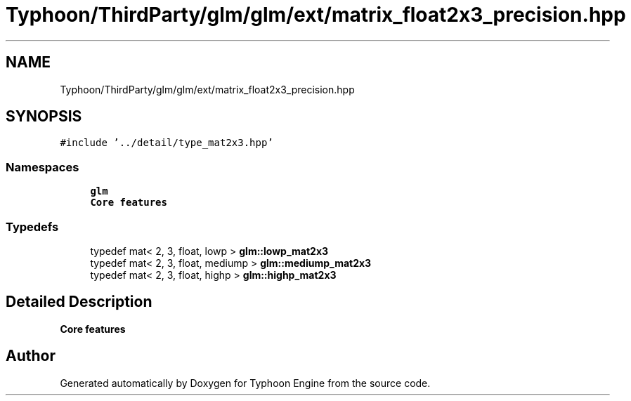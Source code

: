 .TH "Typhoon/ThirdParty/glm/glm/ext/matrix_float2x3_precision.hpp" 3 "Sat Jul 20 2019" "Version 0.1" "Typhoon Engine" \" -*- nroff -*-
.ad l
.nh
.SH NAME
Typhoon/ThirdParty/glm/glm/ext/matrix_float2x3_precision.hpp
.SH SYNOPSIS
.br
.PP
\fC#include '\&.\&./detail/type_mat2x3\&.hpp'\fP
.br

.SS "Namespaces"

.in +1c
.ti -1c
.RI " \fBglm\fP"
.br
.RI "\fBCore features\fP "
.in -1c
.SS "Typedefs"

.in +1c
.ti -1c
.RI "typedef mat< 2, 3, float, lowp > \fBglm::lowp_mat2x3\fP"
.br
.ti -1c
.RI "typedef mat< 2, 3, float, mediump > \fBglm::mediump_mat2x3\fP"
.br
.ti -1c
.RI "typedef mat< 2, 3, float, highp > \fBglm::highp_mat2x3\fP"
.br
.in -1c
.SH "Detailed Description"
.PP 
\fBCore features\fP 
.SH "Author"
.PP 
Generated automatically by Doxygen for Typhoon Engine from the source code\&.
